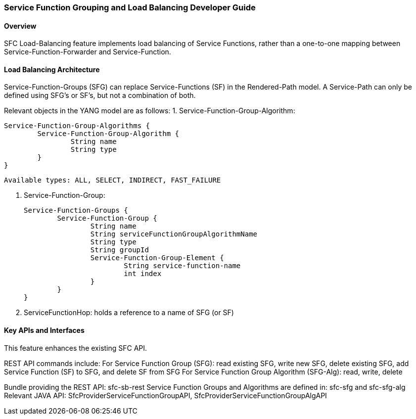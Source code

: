 === Service Function Grouping and Load Balancing Developer Guide

==== Overview
SFC Load-Balancing feature implements load balancing of Service Functions, rather than a one-to-one mapping between Service-Function-Forwarder and Service-Function. 

==== Load Balancing Architecture
Service-Function-Groups (SFG) can replace Service-Functions (SF) in the Rendered-Path model. 
A Service-Path can only be defined using SFG's or SF's, but not a combination of both.

Relevant objects in the YANG model are as follows:
1. Service-Function-Group-Algorithm:

	Service-Function-Group-Algorithms {
		Service-Function-Group-Algorithm {
			String name
			String type
		}
	}

	Available types: ALL, SELECT, INDIRECT, FAST_FAILURE
	
2. Service-Function-Group:

	Service-Function-Groups {
		Service-Function-Group {
			String name
			String serviceFunctionGroupAlgorithmName
			String type
			String groupId
			Service-Function-Group-Element {
				String service-function-name
				int index
			}
		}
	}

3. ServiceFunctionHop: holds a reference to a name of SFG (or SF)
 
==== Key APIs and Interfaces
This feature enhances the existing SFC API.

REST API commands include:
For Service Function Group (SFG): read existing SFG, write new SFG, delete existing SFG, add Service Function (SF) to SFG, and delete SF from SFG
For Service Function Group Algorithm (SFG-Alg): read, write, delete

Bundle providing the REST API: sfc-sb-rest
Service Function Groups and Algorithms are defined in: sfc-sfg and sfc-sfg-alg
Relevant JAVA API: SfcProviderServiceFunctionGroupAPI, SfcProviderServiceFunctionGroupAlgAPI